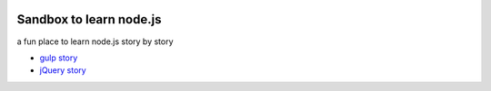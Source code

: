 |travis|_ |npm-version|_ |npm-license|_

|nodei|_

Sandbox to learn node.js
========================

a fun place to learn node.js story by story

- `gulp story <docs/stories/gulp-story.rst>`_
- `jQuery story <docs/stories/jquery-story.rst>`_


.. |travis| image:: https://api.travis-ci.org/leocornus/leocornus-nodejs-sandbox.png
.. _travis: https://travis-ci.org/leocornus/leocornus-nodejs-sandbox
.. |npm-version| image:: https://img.shields.io/npm/v/leocornus-nodejs-sandbox.svg
.. _npm-version: https://www.npmjs.com/package/leocornus-nodejs-sandbox
.. |npm-license| image:: https://img.shields.io/npm/l/leocornus-nodejs-sandbox.svg
.. _npm-license: https://www.npmjs.com/package/leocornus-nodejs-sandbox
.. |nodei| image:: https://nodei.co/npm/leocornus-nodejs-sandbox.png?downloads=true&downloadRank=true&stars=true
.. _nodei: https://nodei.co/npm/leocornus-nodejs-sandbox/
